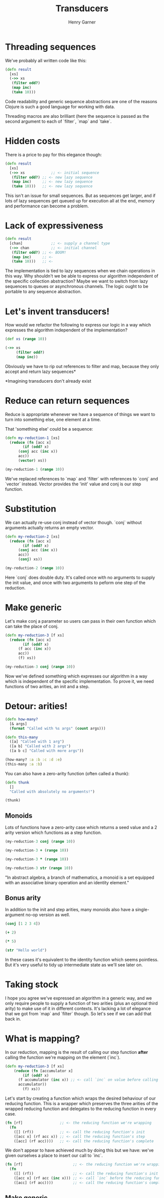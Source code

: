 #+title: Transducers
#+author: Henry Garner

* Threading sequences

 We've probably all written code like this:

 #+begin_src clojure
   (defn result
     [xs]
     (->> xs
	  (filter odd?)
	  (map inc)
	  (take 10)))
 #+end_src

 Code readability and generic sequence abstractions are one of the reasons Clojure is such a good language for working with data.

 Threading macros are also brilliant (here the sequence is passed as the second argument to each of `filter`, `map` and `take`.

* Hidden costs

There is a price to pay for this elegance though:

#+begin_src clojure
    (defn result
      [xs]
      (->> xs            ;; <- initial sequence
	   (filter odd?) ;; <- new lazy sequence
	   (map inc)     ;; <- new lazy sequence
	   (take 10)))   ;; <- new lazy sequence
#+end_src

This isn't an issue for small sequences.
But as sequences get larger, and if lots of lazy sequences get queued up for execution all at the end, memory and performance can become a problem.

* Lack of expressiveness

#+begin_src clojure
  (defn result
    [chan]             ;; <- supply a channel type
    (->> chan          ;; <- initial channel
	 (filter odd?) ;; <- BOOM!
	 (map inc)     ;; <-
	 (take 10)))   ;; <-
#+end_src

The implementation is tied to lazy sequences when we chain operations in this way.
Why shouldn't we be able to express our algorithm independent of the specific collection abstraction?
Maybe we want to switch from lazy sequences to queues or asynchronous channels.
The logic ought to be portable to any sequence abstraction.

* Let's invent transducers!

How would we refactor the following to express our logic in a way which expresses the algorithm independent of the implementation?

#+begin_src clojure
  (def xs (range 10))

  (->> xs
       (filter odd?)
       (map inc))
#+end_src

Obviously we have to rip out references to filter and map, because they only accept and return lazy sequences*

*Imagining transducers don't already exist

* Reduce can return sequences

Reduce is appropriate whenever we have a sequence of things we want to turn into something else, one element at a time.

That 'something else' could be a sequence:

#+begin_src clojure
  (defn my-reduction-1 [xs]
    (reduce (fn [acc x]
	      (if (odd? x)
		(conj acc (inc x))
		acc))
	    (vector) xs))

  (my-reduction-1 (range 10))
#+end_src

We've replaced references to `map` and `filter` with references to `conj` and `vector` instead.
Vector provides the 'init' value and conj is our step function.

* Substitution

We can actually re-use conj instead of vector though. `conj` without arguments actually returns an empty vector.

#+begin_src clojure
  (defn my-reduction-2 [xs]
    (reduce (fn [acc x]
	      (if (odd? x)
		(conj acc (inc x))
		acc))
	    (conj) xs))

  (my-reduction-2 (range 10))
#+end_src

Here `conj` does double duty. It's called once with no arguments to supply the init value, and once with two arguments to peform one step of the reduction.

* Make generic

Let's make conj a parameter so users can pass in their own function which can take the place of conj.

#+begin_src clojure
  (defn my-reduction-3 [f xs]
    (reduce (fn [acc x]
	      (if (odd? x)
		(f acc (inc x))
		acc))
	    (f) xs))

  (my-reduction-3 conj (range 10))
#+end_src

Now we've defined something which expresses our algorithm in a way which is independent of the specific implementation.
To prove it, we need functions of two arities, an init and a step.

* Detour: arities!

#+begin_src clojure
  (defn how-many?
    [& args]
    (format "Called with %s args" (count args)))

  (defn this-many
    ([a] "Called with 1 arg")
    ([a b] "Called with 2 args")
    ([a b c] "Called with more args"))

  (how-many? :a :b :c :d :e)
  (this-many :a :b)
#+end_src

You can also have a zero-arity function (often called a thunk):

#+begin_src clojure
  (defn thunk
    []
    "Called with absolutely no arguments!")

  (thunk)
#+end_src

** Monoids

Lots of functions have a zero-arity case which returns a seed value and a 2 arity version which functions as a step function.

#+begin_src clojure
  (my-reduction-3 conj (range 10))

  (my-reduction-3 + (range 10))

  (my-reduction-3 * (range 10))

  (my-reduction-3 str (range 10))
#+end_src

"In abstract algebra, a branch of mathematics, a monoid is a set equipped with an associative binary operation and an identity element."
** Bonus arity

In addition to the init and step arities, many monoids also have a single-argument no-op version as well.

#+begin_src clojure :results output :async
  (conj [1 2 3 4])

  (+ 2)

  (* 5)

  (str "Hello world")
#+end_src

In these cases it's equivalent to the identity function which seems pointless. But it's very useful to tidy up intermediate state as we'll see later on.

* Taking stock

I hope you agree we've expressed an algorithm in a generic way, and we only require people to supply a function of two arities (plus an optional third arity) to make use of it in different contexts.
It's lacking a lot of elegance that we got from `map` and `filter` though. So let's see if we can add that back in.

* What is mapping?

In our reduction, mapping is the result of calling our step function *after* calling the function we're mapping on the element (`inc`).

#+begin_src clojure
  (defn my-reduction-3 [f xs]
      (reduce (fn [accumulator x]
	      (if (odd? x)
		(f accumulator (inc x)) ;; <- call `inc` on value before calling the step function
		accumulator))
	      (f) xs))
#+end_src

Let's start by creating a function which wraps the desired behaviour of our reducing function.
This is a wrapper which preserves the three arities of the wrapped reducing function and delegates to the reducing function in every case.

#+begin_src clojure
  (fn [rf]                 ;; <- the reducing function we're wrapping
    (fn
      ([] (rf))            ;; <- call the reducing function's init
      ([acc x] (rf acc x)) ;; <- call the reducing function's step
      ([acc] (rf acc))))   ;; <- call the reducing function's complete
#+end_src

We don't appear to have achieved much by doing this but we have:
we've given ourselves a place to insert our call to `inc`.

#+begin_src clojure
  (fn [rf]                       ;; <- the reducing function we're wrapping
    (fn
      ([] (rf))                  ;; <- call the reducing function's init
      ([acc x] (rf acc (inc x))) ;; <- call `inc` before the reducing function's step
      ([acc] (rf acc))))         ;; <- call the reducing function's complete
#+end_src

** Make generic

  We can make our reducing-function-wrapper more generic by replacing `inc` with a call to a function supplied as a parameter.
  
#+begin_src clojure
    (defn mapper
      [f]                          ;; <- the function we're mapping over the sequence
      (fn [rf]                     ;; <- the reducing function we're wrapping
	(fn
	  ([] (rf))                ;; <- call the reducing function's init
	  ([acc x] (rf acc (f x))) ;; <- call the reducing function's step _after_ transforming element with `f`
	  ([acc] (rf acc)))))           ;; <- the no-op passthrough
#+end_src

We've called this function `mapper` to distinguish it from Clojure's `map`.
** Trying it out


#+begin_src clojure
  (def my-mapper (mapper inc))

  (def my-mapper* (my-mapper conj))

  (my-mapper* [] 2)
#+end_src

#+begin_src clojure
  (defn my-reduction-4 [f xs]
    (reduce (fn [accumulator x]
	      (if (odd? x)
		(f accumulator x)  ;; <- no reference to `inc` any more
		accumulator))
	    (f) xs))

  (my-reduction-4 my-mapper* (range 10))
#+end_src

* Filtering

In our reduction function, filtering is achieved with an if statement which decides whether to call the step function.

#+begin_src clojure
  (defn filterer
    [pred]                                     ;; <- the function we're using to filter
    (fn [rf]                                   ;; <- the reducing function we're wrapping
      (fn
	([] (rf))                              ;; <- call ths reducing function's init
	([acc x] (if (pred x) (rf acc x) acc)) ;; <- call the reducing function's step if the predicate returns true
	([acc] (rf acc)))))                    ;; <- the no-op passthrough
#+end_src

** Trying it out

#+begin_src clojure
(def my-filterer (filterer odd?))

(def my-filterer* (my-filterer conj))

(defn my-reduction-5 [f xs]
    (reduce (fn [accumulator x]
              (f accumulator x)) ;; <- no reference to `if` any more
            (f) xs))

(my-reduction-5 my-filterer* (range 10))
#+end_src

So we've got mapping working and filtering working independently, how do we use them at the same time?

* Function composition

Composed functions are executed left to right.

#+begin_src clojure
  (def inc-string (comp str inc))

  (inc-string 4)
#+end_src


#+begin_src clojure
  (def string-inc (comp inc str))

  (string-inc 4)
#+end_src

  The first function can have n arguments but all subsequent composed functions must take 1 argument.
  The argument to each function is the return value of the function to its right.

** Do mappers and filterers compose?

#+begin_src clojure
  (defn mapper
    [f]
    (fn [rf]
      (fn
	([] (rf))
	([acc x] (rf acc (f x)))
	([acc] acc))))

  (defn filterer
    [f]
    (fn [rf]
      (fn
	([] (rf))
	([acc x] (if (f x) (rf acc x) acc))
	([acc] acc))))
#+end_src

The innermost function accepts a monoid and returns a monoid (with the extra no-op arity we're ignoring for now).
Informally, we should expect that these functions will compose. If functions had types, we'd say that the input and output types are the same.

** Composition as wrapping

#+begin_src clojure
  (def my-xform (comp my-filterer my-mapper))

  ;; These are equivalent

  (def my-xform (comp (filterer odd?) (mapper inc)))
#+end_src

Although function composition happens right to left, this means that the return value of mapper is passed to the return value of filterer.
The return value of mapper is a function, and this is wrapped by the return from filterer.
When the result of the composition, the outermost function, is finally invoked with an argument, the wrapping is reversed.
The return from filterer is called first, then the return from mapper.

#+begin_src clojure
(my-reduction-5 my-xform (range 10))
#+end_src

** Not turtles all the way down

  We have to supply a reducing function to specify the base init, step and complete functions.

  #+begin_src clojure
    (def my-xform* (my-xform conj))

    (my-reduction-5 my-xform* (range 10))
  #+end_src

* Are we done?

  It's a pain to remember to do this, so we can encapsulate this detail within our reduction.

#+begin_src clojure
  (defn my-reduction-6 [xform rf xs]
    (let [f (xform rf)]              ;; <- we pass the reducing function to the xform
      (f (reduce (fn [accumulator x] ;; <- we call `f` on the finished result
		   (f accumulator x))
		 (f) xs))))

  (my-reduction-6 my-xform conj (range 10))

  (my-reduction-6 my-xform + (range 10))
#+end_src

This is functionally equivalent to `transduce`.
  
#+begin_src clojure
  (transduce my-xform conj (range 10))

  (transduce (comp (filter odd?)
		   (map inc))
	     conj
	     (range 10))
#+end_src
|
So we've built our own versions of map, filter and reduce from scratch!
* Other transducible contexts

 Laziness is now dependent on the context. Our `reduce` version isn't lazy, `into` isn't lazy, but `sequence` is lazy.
 No interim sequences, the output is fully realised one element at a time
 The output type is separated from the algorithm. We could take the same transducer and use it for processing anything stream-like, whether or not the stream is finite
  e.g. core.async

#+begin_src clojure
  ;; Lazy
  (sequence my-xform (range 10))

  ;; Not lazy
  (into [] my-xform (range 10))

  ;; Channel
  (require '[clojure.core.async :as async])
  (async/chan 1024 my-xform)
#+end_src

* Transducers in our codebase

  *Informant:* supply intel to agents https://github.com/elitltd/informant

#+begin_src clojure
  ;; (ns sandi.facebook.handlers
  ;;  (:require [informant.core :refer [register]]))

  (def informant-middleware
    (filter (comp #{:init-app :page-view} :type)))

  ;; (defmethod init-key :facebook
  ;;   [key opts]
  ;;   (register opts key informant-middleware
  ;; 	      (fn [agent {:keys [type message]}]
  ;; 		(handle-event type opts message))))

  ;; (ns sandi.google.handlers
  ;;  (:require [informant.core :refer [register]]))

  (def informant-middleware
    (filter (comp #{:page-view} :type)))

  ;; (defmethod init-key :google
  ;;   [key opts]
  ;;   (register opts key informant-middleware
  ;;             (fn [agent {:keys [type message]}]
  ;;               (handle-event type opts message))))
#+end_src

* Stateful transducers

Won't talk much about these, but want to point out that some transducers need to keep state.
Examples, `take`, `drop`, `partition-by`, `distinct`, etc.
This is implemented with a bit of state maintained within the transducer itself (usually a volatile for performance, but could be an atom).

#+begin_src clojure
(defn take [n]
  (fn [rf]
    (let [nv (volatile! n)]
      (fn
        ([] (rf))
        ([result] (rf result))
        ([result input]
         (let [n @nv
               nn (vswap! nv dec)
               result (if (pos? n)
                        (rf result input)
                        result)]
           (if (not (pos? nn))
             (ensure-reduced result)
             result)))))))
#+end_src

This is very much like the local state held by some of our reagent components.
Nothing else needs to know about it, so it's hidden within the scope of the transducer.

We can also see a call to `ensure-reduced`, which is a way of indicating to the transducible context that we're done and should terminate.

* Reducing functions

When people talk about transducers they often stop there, but I think the reducing functions are at least as interesting.

Transducers are generally a way of modifying a sequence of values before they are reduced into some compound value.
The composition of transducers defines the way the sequence is modified, but the reducing function defines the compound value which is returned.

We've seen how `conj`, `+`, `*` and `str` behave as reducing functions, but it's trivial to define our own.

#+begin_src clojure
(defn mean-1
  ([] {:sum 0 :count 0})
  ([acc x]
   (-> acc
       (update :sum + x)
       (update :count inc)))
  ([acc] acc))


(transduce (map identity) mean-1 (range 10))
#+end_src

** The complete step

  The complete step provides a way for reducing functions to clean up any intermediate state.
  
#+begin_src clojure
  (defn mean-2
    ([] {:sum 0 :count 0})
    ([acc x]
     (-> acc
	 (update :sum + x)
	 (update :count inc)))
    ;; When the sequence is exhausted, divide the sum by the count
    ([{:keys [sum count]}]
     (/ sum count)))

  (transduce (map identity) mean-2 (range 10))
#+end_src

* Higher-order reducing functions

  Reducing functions are just functions, so like transducers they can be composed.
  They don't wrap each other, so we can't use `comp`, but they can be combined in other ways.

  Juxt is a function that returns a function which executes `n` functions in parallel and returns `n` results.

  #+begin_src clojure
    (def my-juxt (juxt inc str odd?))

    (my-juxt 4)
  #+end_src

  We can define a reducing function with the same semantics. Given `n` reducing functions, it can run each in parallel and return `n` results.
  
#+begin_src clojure
    (defn juxt-rf
      [& rfns]
      (fn
	([] (mapv (fn [f] (f)) rfns))                ;; <- init each rf
	([acc x] (mapv (fn [f a] (f a x)) rfns acc)) ;; <- step each rf
	([acc] (mapv (fn [f a] (f a)) rfns acc))))   ;; <- complete each rf

    (transduce identity (juxt-rf conj + str mean-2) (range 10))
#+end_src

This is a slight oversimplification because we don't deal with the situation where 1 or more reducing functions returns a `reduced`, but this is not hard to add.

** Faceting with pre-step

  We can delegate the hard work to our `juxt-rf` reducing function, and apply a reducing function to each key in a sequence of maps.
  This sort of thing can be made straightforward with helpers such as `pre-step` which accept a reducing function and a function to execute before each step.
  
  #+begin_src clojure
    (defn pre-step [rf f]
      (fn
	([]      (rf))
	([acc]   (rf acc))
	([acc x] (rf acc (f x)))))

    (defn facet [rf fns]
      (->> (map (fn [f] (pre-step rf f)) fns)
	   (apply juxt-rf)))

   (transduce identity (facet + [:a :b]) [{:a 1 :b 2} {:a 3 :b 4}])
  #+end_src

  What's the difference between `pre-step` and `map`?

** Named rfs with post-complete

  We can also support named reducing functions quite easily by accepting a map of keys to reducing functions.

 This time we can define a helper called `post-complete` which accepts a reducing function and a helper to call on the results of the complete step.
  
#+begin_src clojure
  (defn post-complete [rf f]
    (fn
      ([]      (rf))
      ([acc]   (f (rf acc)))
      ([acc x] (rf acc x))))

  (defn fuse
    [kvs]
    (post-complete (apply juxt-rf (vals kvs))
		   (fn [acc]
		     (zipmap (keys kvs) acc))))

  (transduce identity (fuse {:conj conj :plus +}) (range 10))
#+end_src

Once you understand the structure of transducers and reducing functions and encapsulating state with init, step and complete phases, the possibilities are enormous.

* Further libraries

   https://github.com/cgrand/xforms

   In net.cgrand.xforms:

regular ones: partition (1 arg), reductions, for, take-last, drop-last, sort, sort-by, wrap, window and window-by-time
higher-order ones: by-key, into-by-key, multiplex, transjuxt, partition (2+ args), time
aggregators: reduce, into, without, transjuxt, last, count, avg, sd, min, minimum, max, maximum, str
In net.cgrand.xforms.io:

sh to use any process as a reducible collection (of stdout lines) or as a transducers (input as stdin lines, stdout lines as output).
Reducing functions

in net.cgrand.xforms.rfs: min, minimum, max, maximum, str, str!, avg, sd, last and some.
in net.cgrand.xforms.io: line-out and edn-out.
(in net.cgrand.xforms)

Transducing contexts:

in net.cgrand.xforms: transjuxt (for performing several transductions in a single pass), iterator (clojure only), into, without, count, str (2 args) and some.
in net.cgrand.xforms.io: line-out (3+ args) and edn-out (3+ args).
in net.cgrand.xforms.nodejs.stream: transformer.

   https://github.com/henrygarner/redux
  
** Kixi.stats
  https://github.com/MastodonC/kixi.stats

  A library of statistical reducing functions:
- Count
- Min
- Max
- Proportion
- (Arithmetic) mean
- Geometric mean
- Harmonic mean
- Median
- Variance
- Interquartile range
- Standard deviation
- Standard error
- Skewness
- Kurtosis
- Covariance
- Covariance matrix
- Correlation
- R-squared coefficient of determination
- Adjusted R-squared
- MSE / RMSE
- Correlation matrix
- Simple linear regression
- Standard error of the mean
- Standard error of the estimate
- Standard error of the prediction
- Simple Z-test & two-sample Z-test
- Simple t-test and two-sample t-test
- Chi-squared test

* Thank you

  https://github.com/henrygarner/transducers-talk

   
